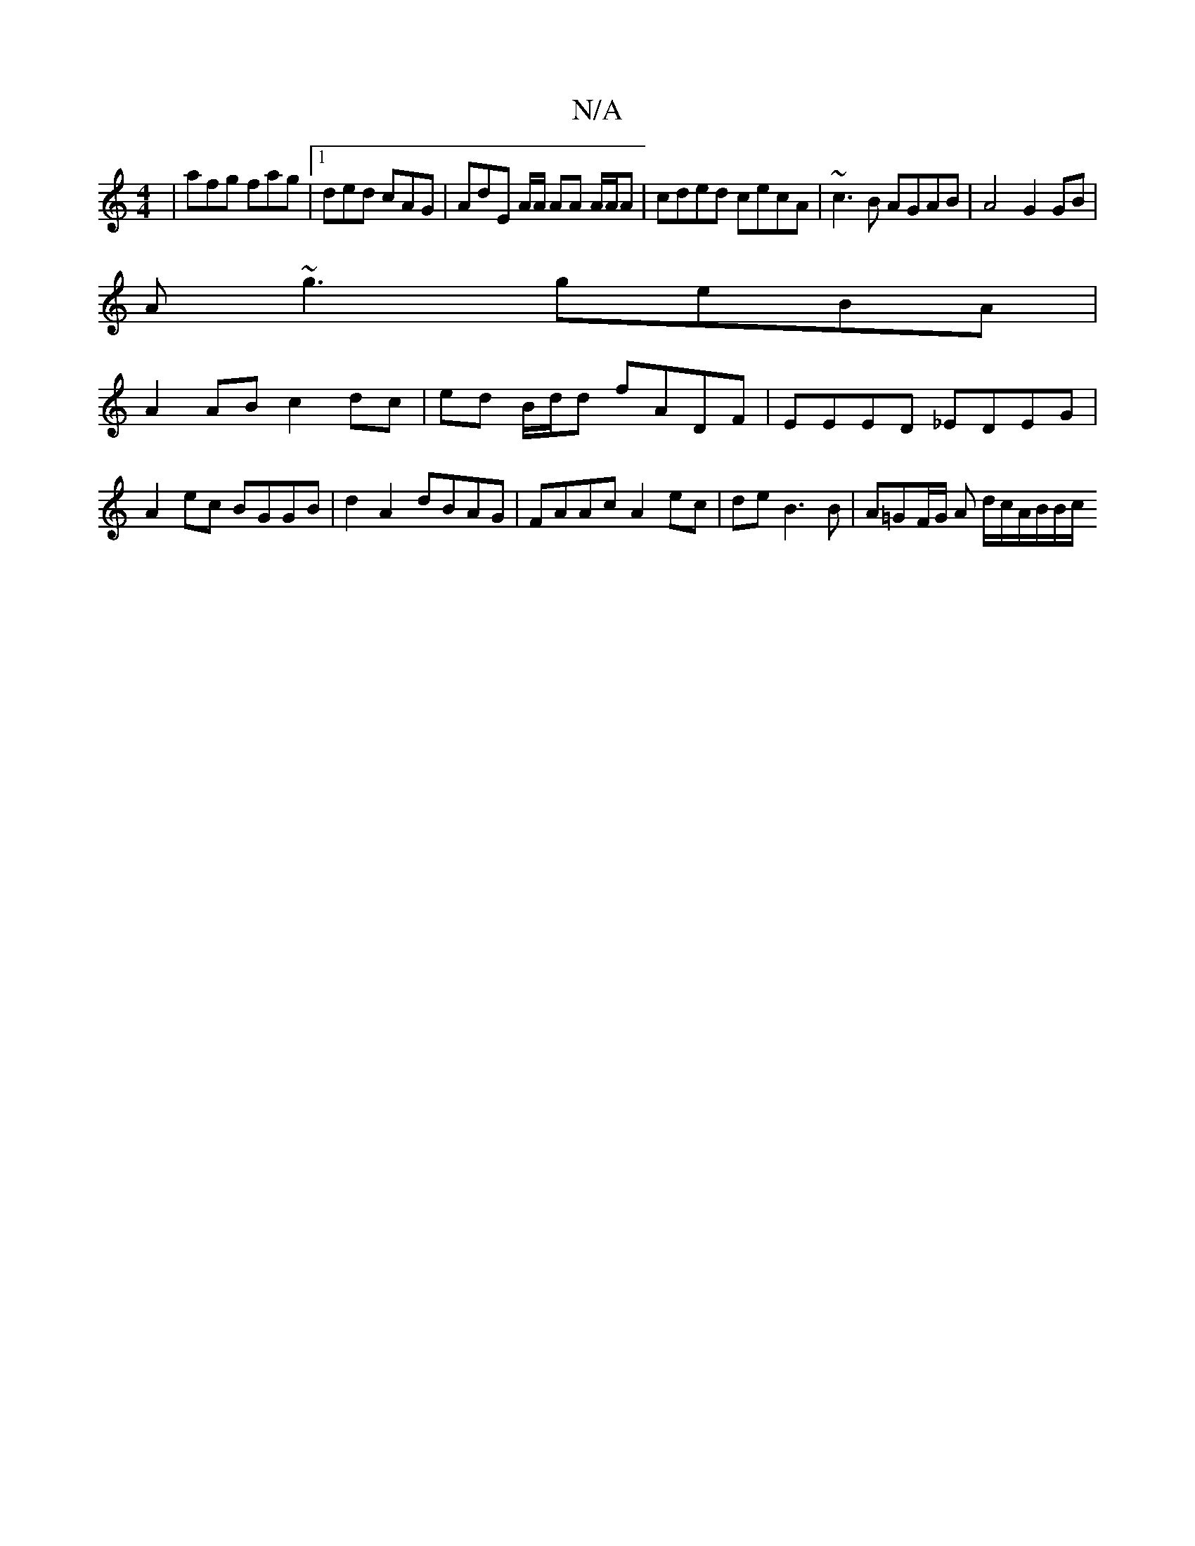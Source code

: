 X:1
T:N/A
M:4/4
R:N/A
K:Cmajor
3|afg fag|1 ded cAG | AdE A/A/ AA A/A/A | cded cecA | ~c3B AGAB |A4 G2 GB |
A~g3 geBA |
A2AB c2dc | ed B/d/d fADF | EEED _EDEG | A2 ec BGGB | d2A2 dBAG |FAAcA2 ec | de B3 B | A=GF/2G/2 A d/c/A/B/B/c/ 